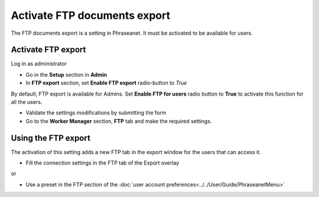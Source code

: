 Activate FTP documents export
=============================

The FTP documents export is a setting in Phraseanet.
It must be activated to be available for users.

Activate FTP export
-------------------

Log in as administrator

* Go in the **Setup** section in **Admin**
* In **FTP export** section, set **Enable FTP export** radio-button to *True*

By default, FTP export is available for Admins.
Set **Enable FTP for users** radio button to **True** to activate this function
for all the users.

* Validate the settings modifications by submitting the form

* Go to the **Worker Manager** section, **FTP** tab and make the required settings.

Using the FTP export
--------------------

The activation of this setting adds a new FTP tab in the export window for the
users that can access it.

* Fill the connection settings in the FTP tab of the Export overlay

or

* Use a preset in the FTP section of the
  :doc:`user account preferences<../../User/Guide/PhraseanetMenu>`

.. seealso::

    :ref:`See FTP export section in user manual<FTP-Export>`.
